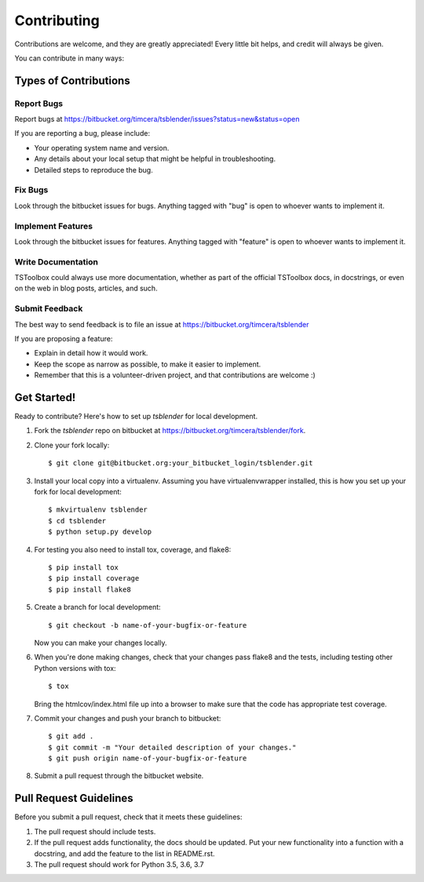 ============
Contributing
============

Contributions are welcome, and they are greatly appreciated! Every
little bit helps, and credit will always be given.

You can contribute in many ways:

Types of Contributions
----------------------

Report Bugs
~~~~~~~~~~~
Report bugs at https://bitbucket.org/timcera/tsblender/issues?status=new&status=open

If you are reporting a bug, please include:

* Your operating system name and version.
* Any details about your local setup that might be helpful in troubleshooting.
* Detailed steps to reproduce the bug.

Fix Bugs
~~~~~~~~
Look through the bitbucket issues for bugs. Anything tagged with "bug"
is open to whoever wants to implement it.

Implement Features
~~~~~~~~~~~~~~~~~~
Look through the bitbucket issues for features. Anything tagged with "feature"
is open to whoever wants to implement it.

Write Documentation
~~~~~~~~~~~~~~~~~~~
TSToolbox could always use more documentation, whether as part of the
official TSToolbox docs, in docstrings, or even on the web in blog posts,
articles, and such.

Submit Feedback
~~~~~~~~~~~~~~~
The best way to send feedback is to file an issue at https://bitbucket.org/timcera/tsblender

If you are proposing a feature:

* Explain in detail how it would work.
* Keep the scope as narrow as possible, to make it easier to implement.
* Remember that this is a volunteer-driven project, and that contributions
  are welcome :)

Get Started!
------------
Ready to contribute? Here's how to set up `tsblender` for local development.

1. Fork the `tsblender` repo on bitbucket at
   https://bitbucket.org/timcera/tsblender/fork.

2. Clone your fork locally::

    $ git clone git@bitbucket.org:your_bitbucket_login/tsblender.git

3. Install your local copy into a virtualenv. Assuming you have
   virtualenvwrapper installed, this is how you set up your fork for local
   development::

    $ mkvirtualenv tsblender
    $ cd tsblender
    $ python setup.py develop

4. For testing you also need to install tox, coverage, and flake8::

    $ pip install tox
    $ pip install coverage
    $ pip install flake8

5. Create a branch for local development::

    $ git checkout -b name-of-your-bugfix-or-feature

   Now you can make your changes locally.

6. When you're done making changes, check that your changes pass flake8 and the
   tests, including testing other Python versions with tox::

    $ tox

   Bring the htmlcov/index.html file up into a browser to make sure that the
   code has appropriate test coverage.

7. Commit your changes and push your branch to bitbucket::

    $ git add .
    $ git commit -m "Your detailed description of your changes."
    $ git push origin name-of-your-bugfix-or-feature

8. Submit a pull request through the bitbucket website.

Pull Request Guidelines
-----------------------
Before you submit a pull request, check that it meets these guidelines:

1. The pull request should include tests.
2. If the pull request adds functionality, the docs should be updated. Put
   your new functionality into a function with a docstring, and add the
   feature to the list in README.rst.
3. The pull request should work for Python 3.5, 3.6, 3.7
